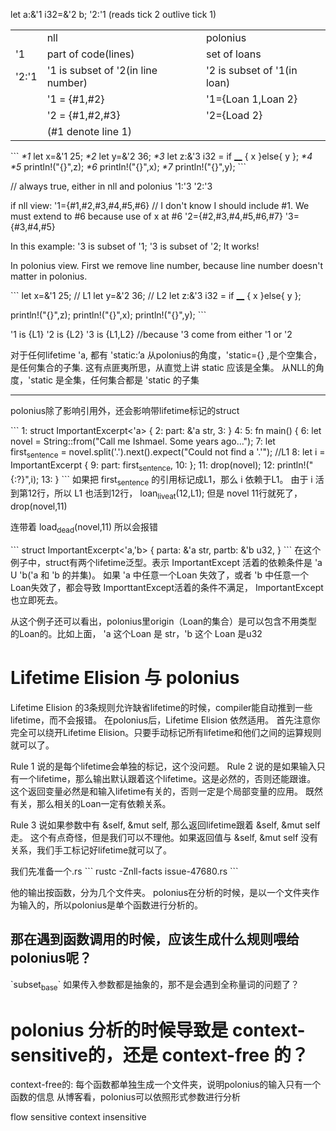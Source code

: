 
let a:&'1 i32=&'2 b;
'2:'1 (reads tick 2 outlive tick 1)

|       | nll                                | polonius                    |
| '1    | part of code(lines)                | set of loans                |
| '2:'1 | '1 is subset of '2(in line number) | '2 is subset of '1(in loan) |
|       | '1 = {#1,#2}                       | '1={Loan 1,Loan 2}          |
|       | '2 = {#1,#2,#3}                    | '2={Load 2}                 |
|       | (#1 denote line 1)                 |                             |

```
/*1/ let x=&'1 25;
/*2/ let y=&'2 36;
/*3/ let z:&'3 i32 = if ____ { x }else{ y };
/*4/ 
/*5/ println!("{}",z);
/*6/ println!("{}",x);
/*7/ println!("{}",y);
```

// always true, either in nll and polonius
'1:'3
'2:'3

if nll view:
'1={#1,#2,#3,#4,#5,#6}   // I don't know I should include #1. We must extend to #6 because use of x at #6
'2={#2,#3,#4,#5,#6,#7}
'3={#3,#4,#5}

In this example: '3 is subset of '1; '3 is subset of '2; It works!


In polonius view.
First we remove line number, because line number doesn't matter in polonius.

```
let x=&'1 25;  // L1
let y=&'2 36;  // L2
let z:&'3 i32 = if ____ { x }else{ y };

println!("{}",z);
println!("{}",x);
println!("{}",y);
```

'1 is {L1}
'2 is {L2}
'3 is {L1,L2}   //because '3 come from either '1 or '2



对于任何lifetime 'a, 都有
'static:’a
从polonius的角度，'static={} ,是个空集合，是任何集合的子集. 
这有点匪夷所思，从直觉上讲 static 应该是全集。
从NLL的角度，'static 是全集，任何集合都是 'static 的子集

-----------------------
polonius除了影响引用外，还会影响带lifetime标记的struct

```
1:  struct ImportantExcerpt<'a> {
2:      part: &'a str,
3:  }
4:  
5:  fn main() {
6:      let novel = String::from("Call me Ishmael. Some years ago...");
7:      let first_sentence = novel.split('.').next().expect("Could not find a '.'");   //L1
8:      let i = ImportantExcerpt {
9:         part: first_sentence,
10:     };
11:     drop(novel);
12:     println!("{:?}",i);
13: }
```
如果把 first_sentence 的引用标记成L1，那么 i 依赖于L1。 
由于 i 活到第12行，所以 L1 也活到12行， loan_live_at(12,L1);
但是 novel 11行就死了， drop(novel,11)

连带着 load_dead(novel,11)
所以会报错

```
struct ImportantExcerpt<'a,'b> {
   parta: &'a str,
   partb: &'b u32,
}
```
在这个例子中，struct有两个lifetime泛型。表示 ImportantExcept 活着的依赖条件是  'a U 'b('a 和 'b 的并集)。
如果 'a 中任意一个Loan 失效了，或者 'b 中任意一个Loan失效了，都会导致 ImporttantExcept活着的条件不满足， ImportantExcept也立即死去。

从这个例子还可以看出，polonius里origin（Loan的集合）是可以包含不用类型的Loan的。比如上面， 'a 这个Loan 是 str，'b 这个 Loan 是u32


* Lifetime Elision 与 polonius
Lifetime Elision 的3条规则允许缺省lifetime的时候，compiler能自动推到一些lifetime，而不会报错。
在polonius后，Lifetime Elision 依然适用。
首先注意你完全可以绕开Lifetime Elision。只要手动标记所有lifetime和他们之间的运算规则就可以了。

Rule 1 说的是每个lifetime会单独的标记，这个没问题。
Rule 2 说的是如果输入只有一个lifetime，那么输出默认跟着这个lifetime。这是必然的，否则还能跟谁。
这个返回变量必然是和输入lifetime有关的，否则一定是个局部变量的应用。
既然有关，那么相关的Loan一定有依赖关系。

Rule 3 说如果参数中有 &self, &mut self, 那么返回lifetime跟着 &self, &mut self 走。
这个有点奇怪，但是我们可以不理他。如果返回值与 &self, &mut self 没有关系，我们手工标记好lifetime就可以了。


我们先准备一个.rs
```
rustc -Znll-facts issue-47680.rs
```

他的输出按函数，分为几个文件夹。
polonius在分析的时候，是以一个文件夹作为输入的，所以polonius是单个函数进行分析的。

** 那在遇到函数调用的时候，应该生成什么规则喂给polonius呢？
`subset_base`
如果传入参数都是抽象的，那不是会遇到全称量词的问题了？

* polonius 分析的时候导致是 context-sensitive的，还是 context-free 的？
context-free的:
每个函数都单独生成一个文件夹，说明polonius的输入只有一个函数的信息
从博客看，polonius可以依照形式参数进行分析

flow sensitive
context insensitive


